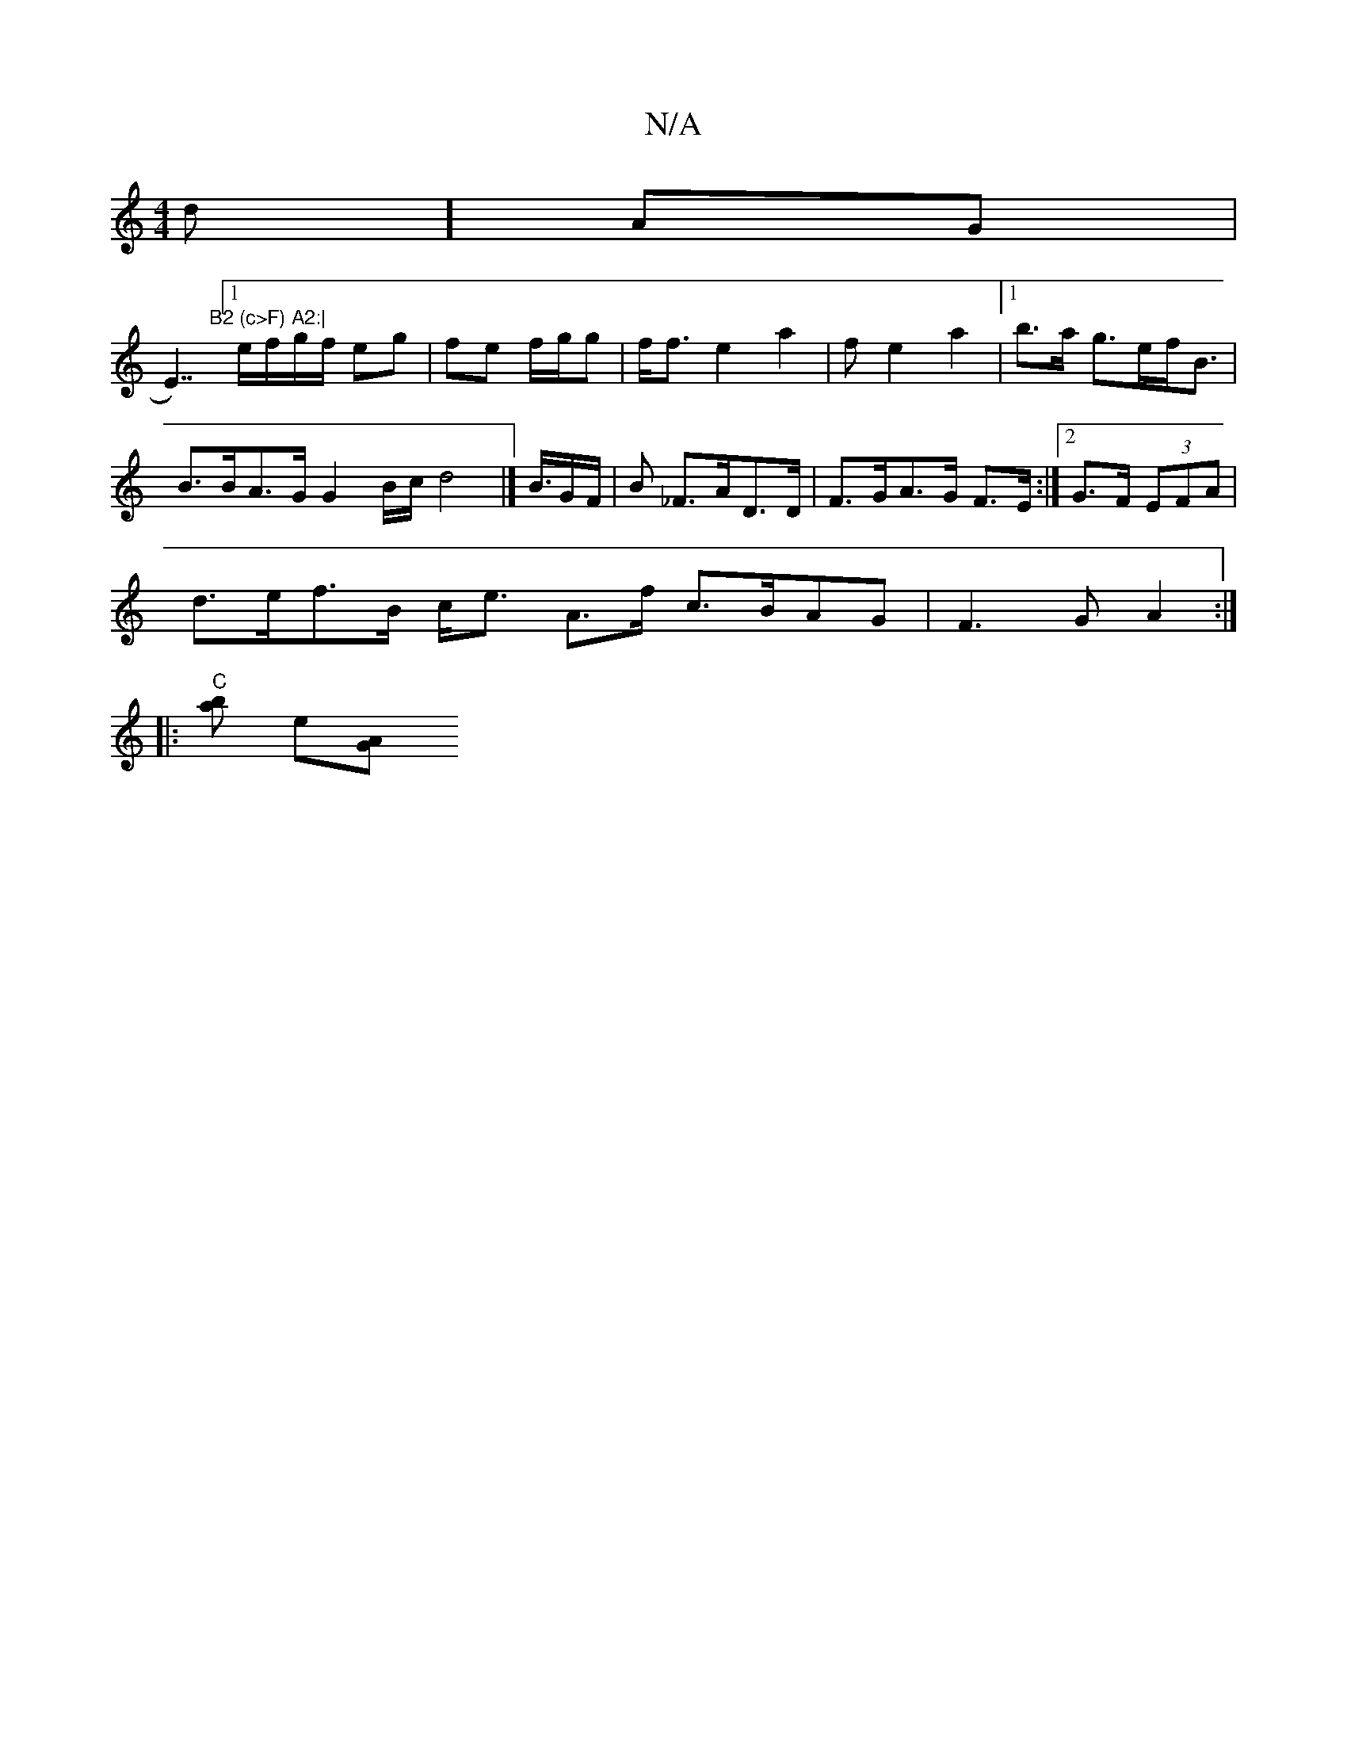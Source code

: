 X:1
T:N/A
M:4/4
R:N/A
K:Cmajor
nd] AG|
“E7/)"B2 (c>F) A2:|
[1e/f/g/f/ eg|fe f/g/g | f<f e2a2 | f e2 a2|1 b>a g>ef<B | B>BA>G G2 B/2c/2 d4|] B/>GF/2 | B _F>AD>D|F>GA>G F>E:|2 G>F (3EFA|
d>ef>B c<e A>f c>BAG|F3G A2:|
|:"C"[ba] e[AG] 